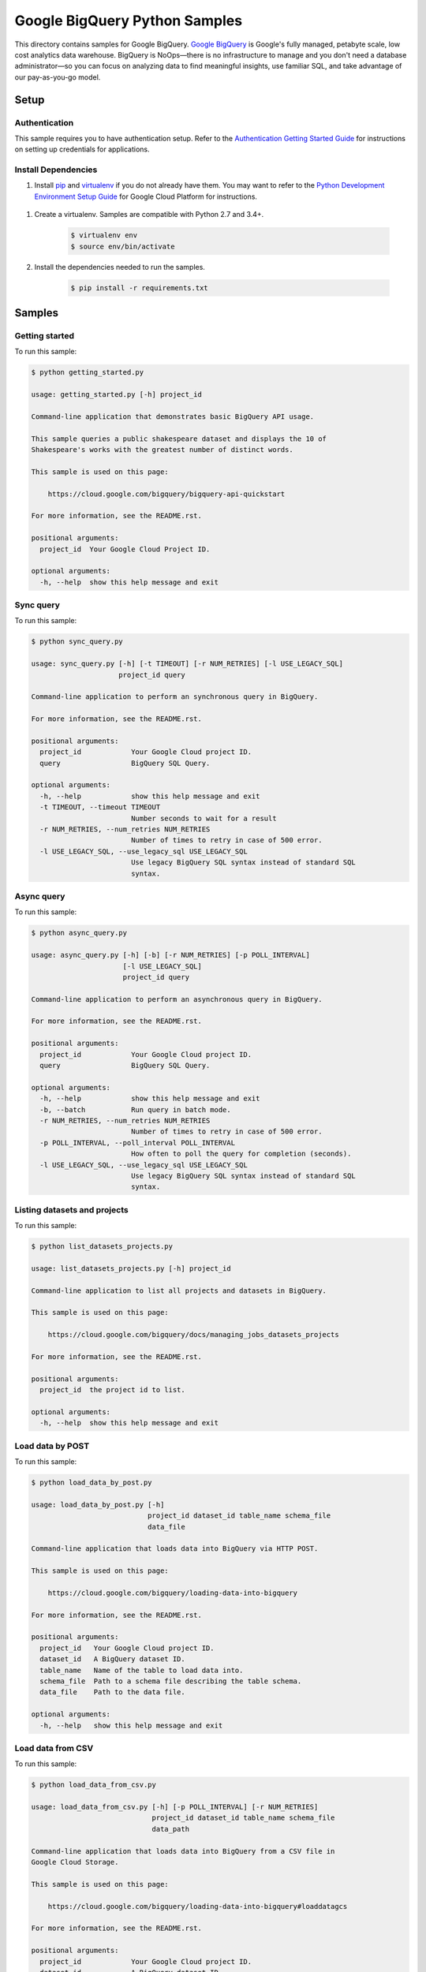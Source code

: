 .. This file is automatically generated. Do not edit this file directly.

Google BigQuery Python Samples
===============================================================================

.. image:: https://gstatic.com/cloudssh/images/open-btn.png
   :target: https://console.cloud.google.com/cloudshell/open?git_repo=https://github.com/GoogleCloudPlatform/python-docs-samples&page=editor&open_in_editor=bigquery/api/README.rst


This directory contains samples for Google BigQuery. `Google BigQuery`_ is Google's fully managed, petabyte scale, low cost analytics data warehouse. BigQuery is NoOps—there is no infrastructure to manage and you don't need a database administrator—so you can focus on analyzing data to find meaningful insights, use familiar SQL, and take advantage of our pay-as-you-go model.




.. _Google BigQuery: https://cloud.google.com/bigquery/docs 

Setup
-------------------------------------------------------------------------------


Authentication
++++++++++++++

This sample requires you to have authentication setup. Refer to the
`Authentication Getting Started Guide`_ for instructions on setting up
credentials for applications.

.. _Authentication Getting Started Guide:
    https://cloud.google.com/docs/authentication/getting-started

Install Dependencies
++++++++++++++++++++

#. Install `pip`_ and `virtualenv`_ if you do not already have them. You may want to refer to the `Python Development Environment Setup Guide`_ for Google Cloud Platform for instructions.

 .. _Python Development Environment Setup Guide:
     https://cloud.google.com/python/setup

#. Create a virtualenv. Samples are compatible with Python 2.7 and 3.4+.

    .. code-block:: bash

        $ virtualenv env
        $ source env/bin/activate

#. Install the dependencies needed to run the samples.

    .. code-block:: bash

        $ pip install -r requirements.txt

.. _pip: https://pip.pypa.io/
.. _virtualenv: https://virtualenv.pypa.io/

Samples
-------------------------------------------------------------------------------

Getting started
+++++++++++++++++++++++++++++++++++++++++++++++++++++++++++++++++++++++++++++++

.. image:: https://gstatic.com/cloudssh/images/open-btn.png
   :target: https://console.cloud.google.com/cloudshell/open?git_repo=https://github.com/GoogleCloudPlatform/python-docs-samples&page=editor&open_in_editor=bigquery/api/getting_started.py;bigquery/api/README.rst




To run this sample:

.. code-block:: bash

    $ python getting_started.py

    usage: getting_started.py [-h] project_id

    Command-line application that demonstrates basic BigQuery API usage.

    This sample queries a public shakespeare dataset and displays the 10 of
    Shakespeare's works with the greatest number of distinct words.

    This sample is used on this page:

        https://cloud.google.com/bigquery/bigquery-api-quickstart

    For more information, see the README.rst.

    positional arguments:
      project_id  Your Google Cloud Project ID.

    optional arguments:
      -h, --help  show this help message and exit



Sync query
+++++++++++++++++++++++++++++++++++++++++++++++++++++++++++++++++++++++++++++++

.. image:: https://gstatic.com/cloudssh/images/open-btn.png
   :target: https://console.cloud.google.com/cloudshell/open?git_repo=https://github.com/GoogleCloudPlatform/python-docs-samples&page=editor&open_in_editor=bigquery/api/sync_query.py;bigquery/api/README.rst




To run this sample:

.. code-block:: bash

    $ python sync_query.py

    usage: sync_query.py [-h] [-t TIMEOUT] [-r NUM_RETRIES] [-l USE_LEGACY_SQL]
                         project_id query

    Command-line application to perform an synchronous query in BigQuery.

    For more information, see the README.rst.

    positional arguments:
      project_id            Your Google Cloud project ID.
      query                 BigQuery SQL Query.

    optional arguments:
      -h, --help            show this help message and exit
      -t TIMEOUT, --timeout TIMEOUT
                            Number seconds to wait for a result
      -r NUM_RETRIES, --num_retries NUM_RETRIES
                            Number of times to retry in case of 500 error.
      -l USE_LEGACY_SQL, --use_legacy_sql USE_LEGACY_SQL
                            Use legacy BigQuery SQL syntax instead of standard SQL
                            syntax.



Async query
+++++++++++++++++++++++++++++++++++++++++++++++++++++++++++++++++++++++++++++++

.. image:: https://gstatic.com/cloudssh/images/open-btn.png
   :target: https://console.cloud.google.com/cloudshell/open?git_repo=https://github.com/GoogleCloudPlatform/python-docs-samples&page=editor&open_in_editor=bigquery/api/async_query.py;bigquery/api/README.rst




To run this sample:

.. code-block:: bash

    $ python async_query.py

    usage: async_query.py [-h] [-b] [-r NUM_RETRIES] [-p POLL_INTERVAL]
                          [-l USE_LEGACY_SQL]
                          project_id query

    Command-line application to perform an asynchronous query in BigQuery.

    For more information, see the README.rst.

    positional arguments:
      project_id            Your Google Cloud project ID.
      query                 BigQuery SQL Query.

    optional arguments:
      -h, --help            show this help message and exit
      -b, --batch           Run query in batch mode.
      -r NUM_RETRIES, --num_retries NUM_RETRIES
                            Number of times to retry in case of 500 error.
      -p POLL_INTERVAL, --poll_interval POLL_INTERVAL
                            How often to poll the query for completion (seconds).
      -l USE_LEGACY_SQL, --use_legacy_sql USE_LEGACY_SQL
                            Use legacy BigQuery SQL syntax instead of standard SQL
                            syntax.



Listing datasets and projects
+++++++++++++++++++++++++++++++++++++++++++++++++++++++++++++++++++++++++++++++

.. image:: https://gstatic.com/cloudssh/images/open-btn.png
   :target: https://console.cloud.google.com/cloudshell/open?git_repo=https://github.com/GoogleCloudPlatform/python-docs-samples&page=editor&open_in_editor=bigquery/api/list_datasets_projects.py;bigquery/api/README.rst




To run this sample:

.. code-block:: bash

    $ python list_datasets_projects.py

    usage: list_datasets_projects.py [-h] project_id

    Command-line application to list all projects and datasets in BigQuery.

    This sample is used on this page:

        https://cloud.google.com/bigquery/docs/managing_jobs_datasets_projects

    For more information, see the README.rst.

    positional arguments:
      project_id  the project id to list.

    optional arguments:
      -h, --help  show this help message and exit



Load data by POST
+++++++++++++++++++++++++++++++++++++++++++++++++++++++++++++++++++++++++++++++

.. image:: https://gstatic.com/cloudssh/images/open-btn.png
   :target: https://console.cloud.google.com/cloudshell/open?git_repo=https://github.com/GoogleCloudPlatform/python-docs-samples&page=editor&open_in_editor=bigquery/api/load_data_by_post.py;bigquery/api/README.rst




To run this sample:

.. code-block:: bash

    $ python load_data_by_post.py

    usage: load_data_by_post.py [-h]
                                project_id dataset_id table_name schema_file
                                data_file

    Command-line application that loads data into BigQuery via HTTP POST.

    This sample is used on this page:

        https://cloud.google.com/bigquery/loading-data-into-bigquery

    For more information, see the README.rst.

    positional arguments:
      project_id   Your Google Cloud project ID.
      dataset_id   A BigQuery dataset ID.
      table_name   Name of the table to load data into.
      schema_file  Path to a schema file describing the table schema.
      data_file    Path to the data file.

    optional arguments:
      -h, --help   show this help message and exit



Load data from CSV
+++++++++++++++++++++++++++++++++++++++++++++++++++++++++++++++++++++++++++++++

.. image:: https://gstatic.com/cloudssh/images/open-btn.png
   :target: https://console.cloud.google.com/cloudshell/open?git_repo=https://github.com/GoogleCloudPlatform/python-docs-samples&page=editor&open_in_editor=bigquery/api/load_data_from_csv.py;bigquery/api/README.rst




To run this sample:

.. code-block:: bash

    $ python load_data_from_csv.py

    usage: load_data_from_csv.py [-h] [-p POLL_INTERVAL] [-r NUM_RETRIES]
                                 project_id dataset_id table_name schema_file
                                 data_path

    Command-line application that loads data into BigQuery from a CSV file in
    Google Cloud Storage.

    This sample is used on this page:

        https://cloud.google.com/bigquery/loading-data-into-bigquery#loaddatagcs

    For more information, see the README.rst.

    positional arguments:
      project_id            Your Google Cloud project ID.
      dataset_id            A BigQuery dataset ID.
      table_name            Name of the table to load data into.
      schema_file           Path to a schema file describing the table schema.
      data_path             Google Cloud Storage path to the CSV data, for
                            example: gs://mybucket/in.csv

    optional arguments:
      -h, --help            show this help message and exit
      -p POLL_INTERVAL, --poll_interval POLL_INTERVAL
                            How often to poll the query for completion (seconds).
      -r NUM_RETRIES, --num_retries NUM_RETRIES
                            Number of times to retry in case of 500 error.



Load streaming data
+++++++++++++++++++++++++++++++++++++++++++++++++++++++++++++++++++++++++++++++

.. image:: https://gstatic.com/cloudssh/images/open-btn.png
   :target: https://console.cloud.google.com/cloudshell/open?git_repo=https://github.com/GoogleCloudPlatform/python-docs-samples&page=editor&open_in_editor=bigquery/api/streaming.py;bigquery/api/README.rst




To run this sample:

.. code-block:: bash

    $ python streaming.py

    usage: streaming.py [-h] [-p POLL_INTERVAL] [-r NUM_RETRIES]
                        project_id dataset_id table_name

    Command-line application that streams data into BigQuery.

    This sample is used on this page:

        https://cloud.google.com/bigquery/streaming-data-into-bigquery

    For more information, see the README.rst.

    positional arguments:
      project_id            Your Google Cloud project ID.
      dataset_id            A BigQuery dataset ID.
      table_name            Name of the table to load data into.

    optional arguments:
      -h, --help            show this help message and exit
      -p POLL_INTERVAL, --poll_interval POLL_INTERVAL
                            How often to poll the query for completion (seconds).
      -r NUM_RETRIES, --num_retries NUM_RETRIES
                            Number of times to retry in case of 500 error.



Export data to Cloud Storage
+++++++++++++++++++++++++++++++++++++++++++++++++++++++++++++++++++++++++++++++

.. image:: https://gstatic.com/cloudssh/images/open-btn.png
   :target: https://console.cloud.google.com/cloudshell/open?git_repo=https://github.com/GoogleCloudPlatform/python-docs-samples&page=editor&open_in_editor=bigquery/api/export_data_to_cloud_storage.py;bigquery/api/README.rst




To run this sample:

.. code-block:: bash

    $ python export_data_to_cloud_storage.py

    usage: export_data_to_cloud_storage.py [-h] [-p POLL_INTERVAL]
                                           [-r NUM_RETRIES] [-z]
                                           [-f {CSV,NEWLINE_DELIMITED_JSON,AVRO}]
                                           project_id dataset_id table_id gcs_path

    Command-line application to export a table from BigQuery to Google Cloud
    Storage.

    This sample is used on this page:

        https://cloud.google.com/bigquery/exporting-data-from-bigquery

    For more information, see the README.rst.

    positional arguments:
      project_id            Your Google Cloud project ID.
      dataset_id            BigQuery dataset to export.
      table_id              BigQuery table to export.
      gcs_path              Google Cloud Storage path to store the exported data.
                            For example, gs://mybucket/mydata.csv

    optional arguments:
      -h, --help            show this help message and exit
      -p POLL_INTERVAL, --poll_interval POLL_INTERVAL
                            How often to poll the query for completion (seconds).
      -r NUM_RETRIES, --num_retries NUM_RETRIES
                            Number of times to retry in case of 500 error.
      -z, --gzip            compress resultset with gzip
      -f {CSV,NEWLINE_DELIMITED_JSON,AVRO}, --format {CSV,NEWLINE_DELIMITED_JSON,AVRO}
                            output file format



User auth with an installed app
+++++++++++++++++++++++++++++++++++++++++++++++++++++++++++++++++++++++++++++++

.. image:: https://gstatic.com/cloudssh/images/open-btn.png
   :target: https://console.cloud.google.com/cloudshell/open?git_repo=https://github.com/GoogleCloudPlatform/python-docs-samples&page=editor&open_in_editor=bigquery/api/installed_app.py;bigquery/api/README.rst




To run this sample:

.. code-block:: bash

    $ python installed_app.py

    usage: installed_app.py [-h] [--auth_host_name AUTH_HOST_NAME]
                            [--noauth_local_webserver]
                            [--auth_host_port [AUTH_HOST_PORT [AUTH_HOST_PORT ...]]]
                            [--logging_level {DEBUG,INFO,WARNING,ERROR,CRITICAL}]
                            project_id

    Command-line application that demonstrates using BigQuery with credentials
    obtained from an installed app.

    This sample is used on this page:

        https://cloud.google.com/bigquery/authentication

    For more information, see the README.rst.

    positional arguments:
      project_id            Your Google Cloud Project ID.

    optional arguments:
      -h, --help            show this help message and exit
      --auth_host_name AUTH_HOST_NAME
                            Hostname when running a local web server.
      --noauth_local_webserver
                            Do not run a local web server.
      --auth_host_port [AUTH_HOST_PORT [AUTH_HOST_PORT ...]]
                            Port web server should listen on.
      --logging_level {DEBUG,INFO,WARNING,ERROR,CRITICAL}
                            Set the logging level of detail.





.. _Google Cloud SDK: https://cloud.google.com/sdk/